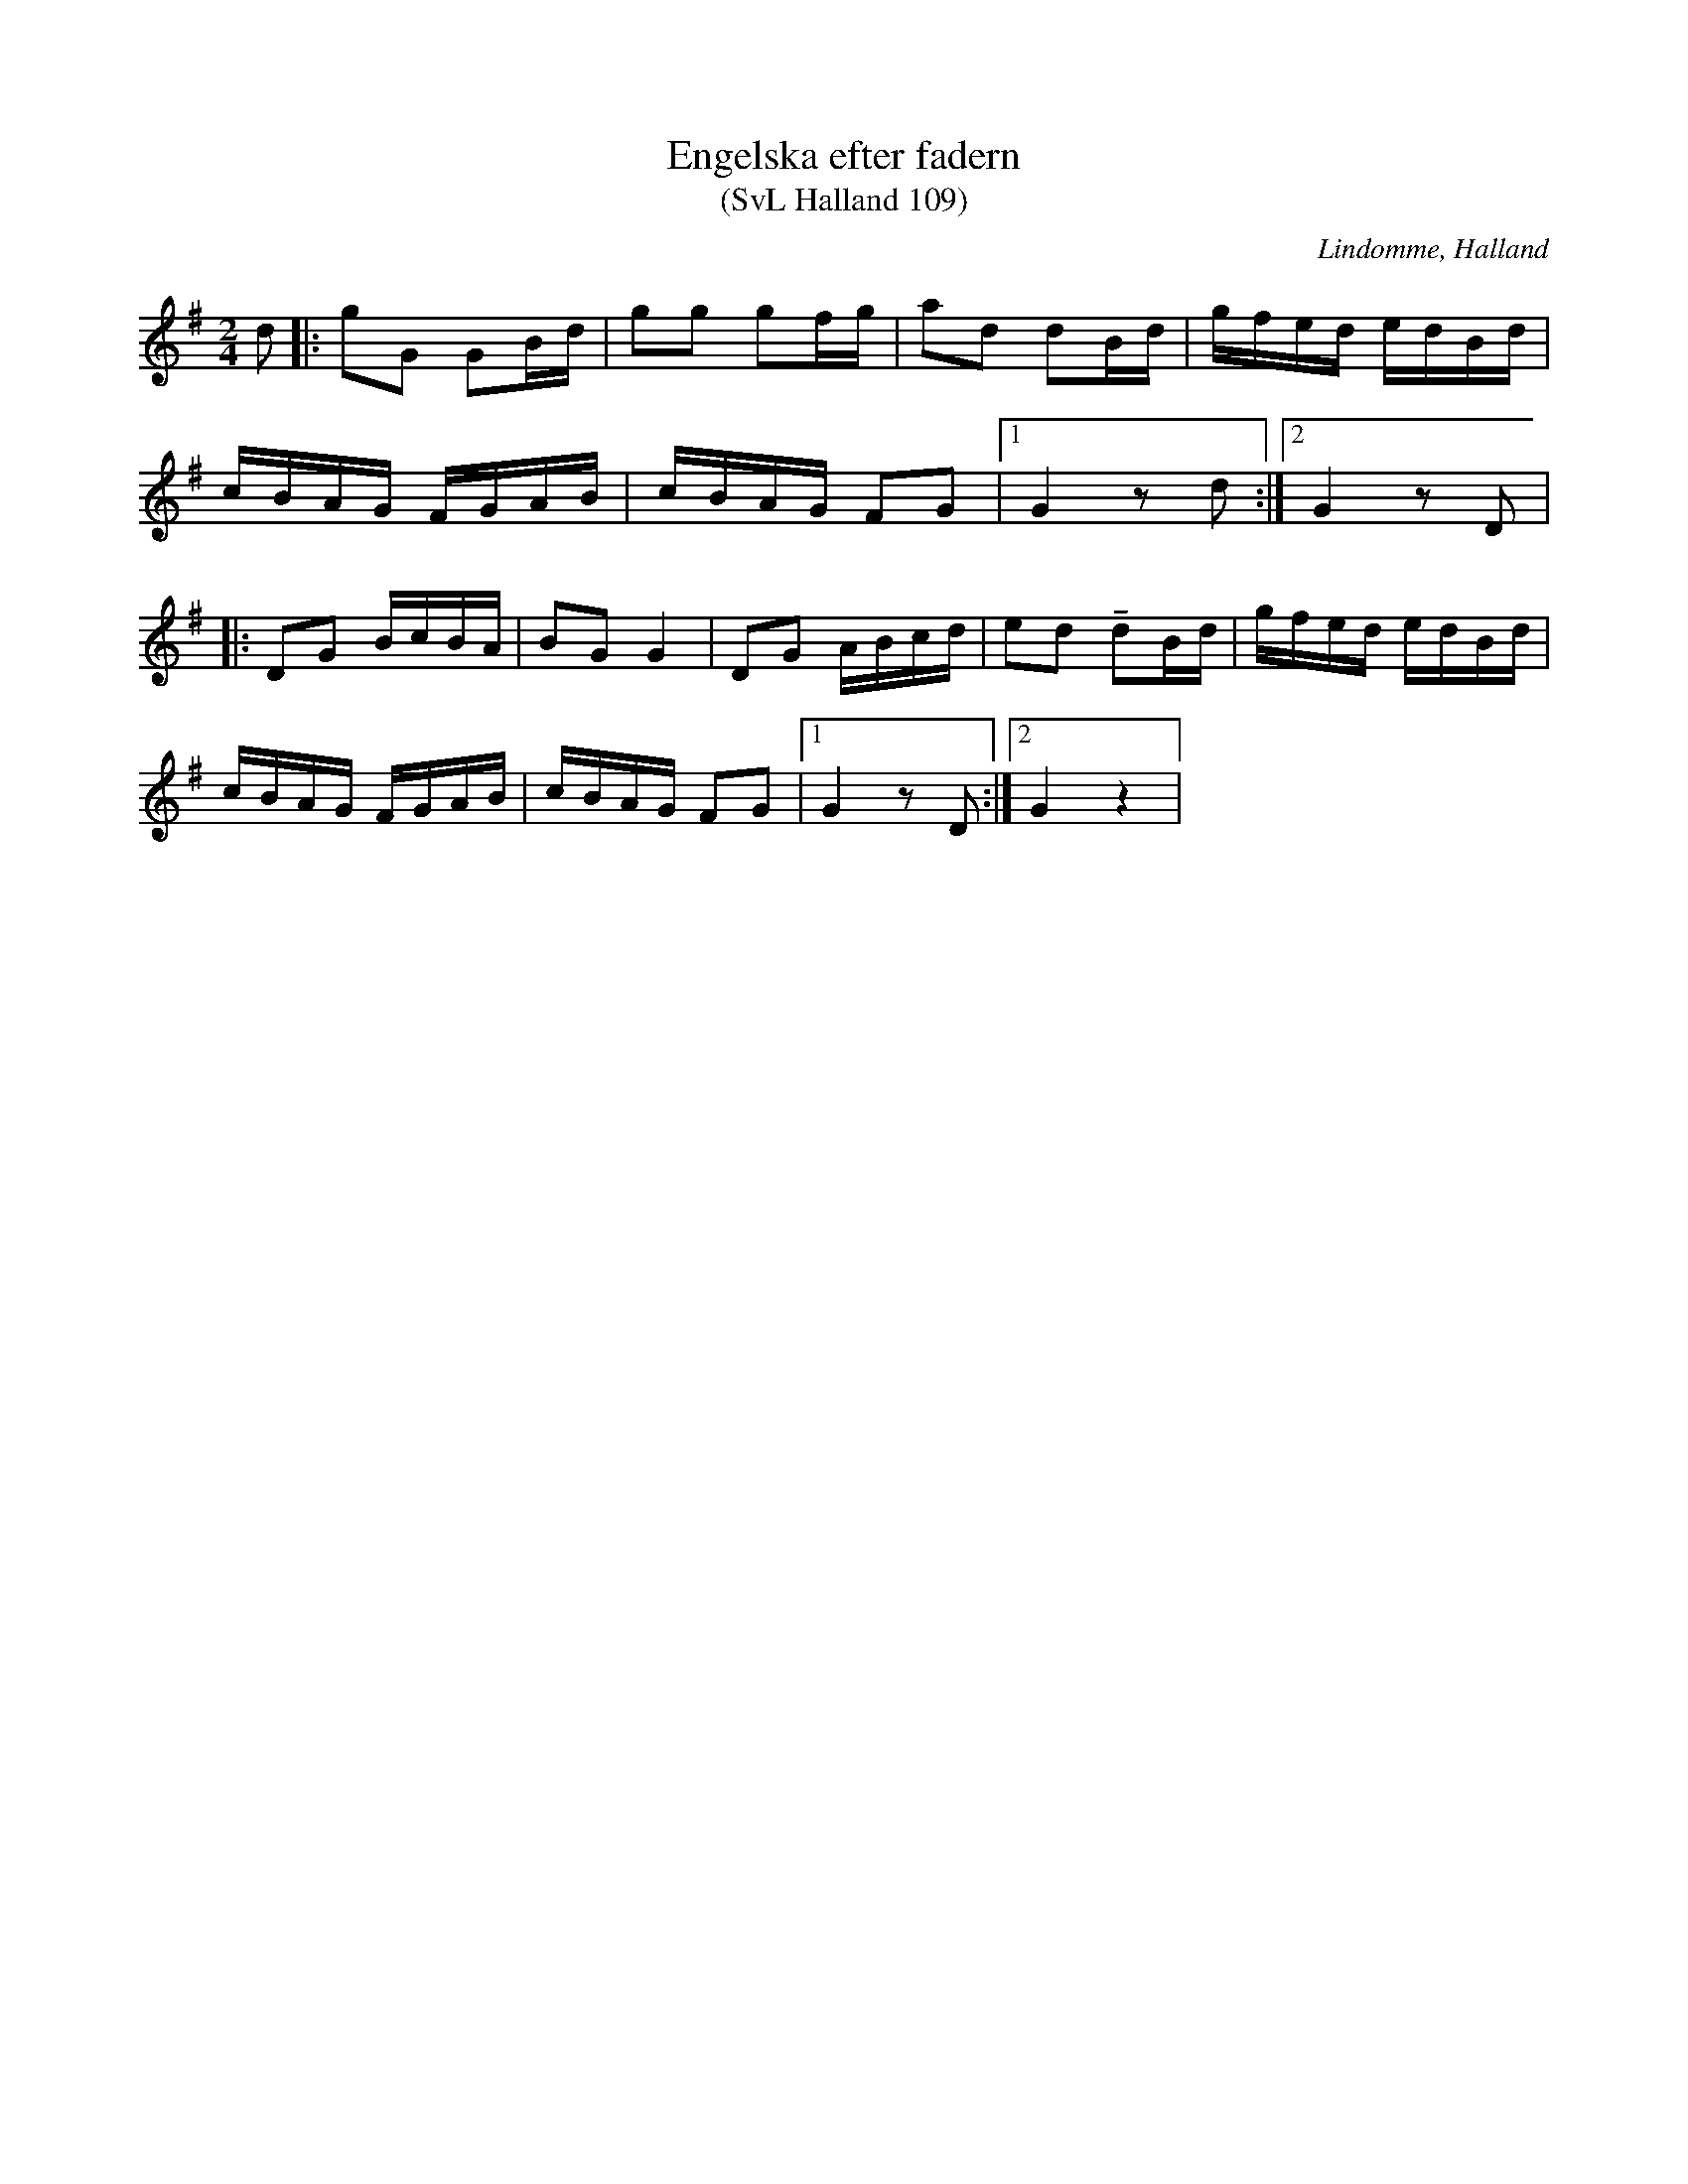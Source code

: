 %%abc-charset utf-8

X:109
T:Engelska efter fadern
T:(SvL Halland 109)
R:Engelska
S:Efter Albert Drakenberg
N:Albert Drakenbergs fader hade den efter Adolf Johansson
B:Svenska Låtar Halland
O:Lindomme, Halland
M:2/4
L:1/8
K:G
d|:gG GB/d/|gg gf/g/|ad dB/d/|g/f/e/d/ e/d/B/d/|
c/B/A/G/ F/G/A/B/|c/B/A/G/ FG|1)G2 zd:|2)G2 zD|
|:DG B/c/B/A/|BG G2|DG A/B/c/d/|ed !tenuto!dB/d/|g/f/e/d/ e/d/B/d/|
c/B/A/G/ F/G/A/B/|c/B/A/G/ FG|1)G2 zD:|2)G2 z2|

